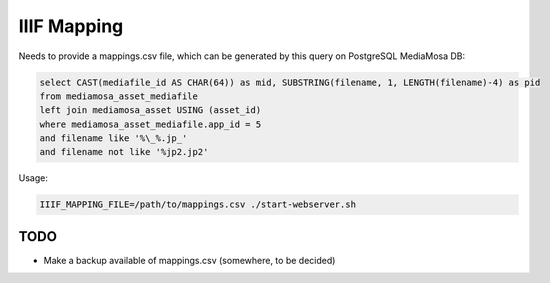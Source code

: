 IIIF Mapping
============

Needs to provide a mappings.csv file, which can be generated by this query on PostgreSQL MediaMosa DB:


.. code-block:: sql

        select CAST(mediafile_id AS CHAR(64)) as mid, SUBSTRING(filename, 1, LENGTH(filename)-4) as pid
        from mediamosa_asset_mediafile
        left join mediamosa_asset USING (asset_id)
        where mediamosa_asset_mediafile.app_id = 5
        and filename like '%\_%.jp_'
        and filename not like '%jp2.jp2'


Usage:

.. code-block:: bash

        IIIF_MAPPING_FILE=/path/to/mappings.csv ./start-webserver.sh


TODO
----

- Make a backup available of mappings.csv (somewhere, to be decided)
